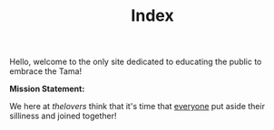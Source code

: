 #+TITLE: Index
Hello, welcome to the only site dedicated to educating the public to embrace the Tama!


*Mission Statement:*

We here at /thelovers/ think that it's time that _everyone_ put aside their silliness and joined together!
